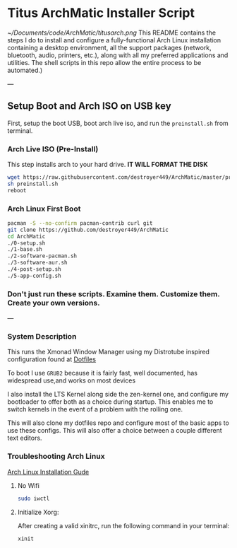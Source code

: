 * Titus ArchMatic Installer Script
#+CAPTION: Install Screenshot
#+ATTR_HTML :alt Install Screenshot :title Install Screenshot :align left
[[~/Documents/code/ArchMatic/titusarch.png]]
This README contains the steps I do to install and configure a fully-functional Arch Linux installation containing a desktop environment, all the support packages (network, bluetooth, audio, printers, etc.), along with all my preferred applications and utilities. The shell scripts in this repo allow the entire process to be automated.)

---

** Setup Boot and Arch ISO on USB key

First, setup the boot USB, boot arch live iso, and run the =preinstall.sh= from terminal.

*** Arch Live ISO (Pre-Install)

This step installs arch to your hard drive. *IT WILL FORMAT THE DISK*

#+BEGIN_SRC bash
wget https://raw.githubusercontent.com/destroyer449/ArchMatic/master/preinstall.sh
sh preinstall.sh
reboot
#+END_SRC

*** Arch Linux First Boot

#+BEGIN_SRC bash
pacman -S --no-confirm pacman-contrib curl git
git clone https://github.com/destroyer449/ArchMatic
cd ArchMatic
./0-setup.sh
./1-base.sh
./2-software-pacman.sh
./3-software-aur.sh
./4-post-setup.sh
./5-app-config.sh
#+END_SRC

*** Don't just run these scripts. Examine them. Customize them. Create your own versions.

---

*** System Description
This runs the Xmonad Window Manager using my Distrotube inspired configuration found at [[https://github.com/destroyer449/dotfiles/][Dotfiles]]

To boot I use =GRUB2= because it is fairly fast, well documented, has widespread use,and works on most devices

I also install the LTS Kernel along side the zen-kernel one, and configure my bootloader to offer both as a choice during startup. This enables me to switch kernels in the event of a problem with the rolling one.

This will also clone my dotfiles repo and configure most of the basic apps to use these configs. This will also offer a choice between a couple different text editors.
*** Troubleshooting Arch Linux

[[https://github.com/rickellis/Arch-Linux-Install-Guide][Arch Linux Installation Gude]]

**** No Wifi

#+BEGIN_SRC bash
sudo iwctl
#+END_SRC

**** Initialize Xorg:
After creating a valid xinitrc, run the following command in your terminal:

#+BEGIN_SRC bash
xinit
#+END_SRC
